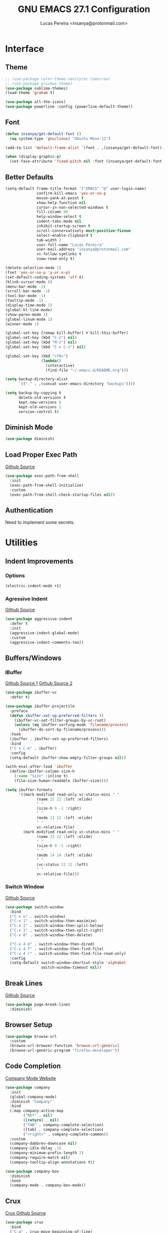 #+TITLE: GNU EMACS 27.1 Configuration
#+AUTHOR: Lucas Pereira <insanya@protonmail.com>
#+STARTUP: content

* Interface
** Theme

   #+begin_src emacs-lisp
     ;; (use-package color-theme-sanityinc-tomorrow)
     ;; (use-package gruvbox-theme)
     (use-package sublime-themes)
     (load-theme 'graham t)

     (use-package all-the-icons)
     (use-package powerline :config (powerline-default-theme))
   #+end_src

** Font

   #+begin_src emacs-lisp
     (defun insanya/get-default-font ()
       (eq system-type 'gnu/linux) "Ubuntu Mono-12")

     (add-to-list 'default-frame-alist `(font . ,(insanya/get-default-font)))

     (when (display-graphic-p)
       (set-face-attribute 'fixed-pitch nil :font (insanya/get-default-font)))
   #+end_src

** Better Defaults

   #+begin_src emacs-lisp
     (setq-default frame-title-format '("EMACS" "@" user-login-name)
                   confirm-kill-emacs 'yes-or-no-p
                   mouse-yank-at-point t
                   show-help-function nil
                   cursor-in-non-selected-windows t
                   fill-column 80
                   help-window-select t
                   indent-tabs-mode nil
                   inhibit-startup-screen t
                   scroll-conservatively most-positive-fixnum
                   select-enable-clipboard t
                   tab-width 2
                   user-full-name "Lucas Pereira"
                   user-mail-address "insanya@protonmail.com"
                   vc-follow-symlinks t
                   view-read-only t)

     (delete-selection-mode 1)
     (fset 'yes-or-no-p 'y-or-n-p)
     (set-default-coding-systems 'utf-8)
     (blink-cursor-mode 0)
     (menu-bar-mode -1)
     (scroll-bar-mode -1)
     (tool-bar-mode -1)
     (tooltip-mode -1)
     (display-time-mode 1)
     (global-hl-line-mode)
     (show-paren-mode 1)
     (global-linum-mode 1)
     (winner-mode 1)

     (global-set-key [remap kill-buffer] #'kill-this-buffer)
     (global-set-key (kbd "C-z") nil)
     (global-set-key (kbd "M-z") nil)
     (global-set-key (kbd "C-x C-z") nil)

     (global-set-key (kbd "<f8>")
                     (lambda()
                       (interactive)
                       (find-file "~/.emacs.d/README.org")))

     (setq backup-directory-alist
           `(("." . ,(concat user-emacs-directory "backups"))))

     (setq backup-by-copying t
           delete-old-versions t
           kept-new-versions 6
           kept-old-versions 2
           version-control t)
   #+end_src

** Diminish Mode

   #+begin_src emacs-lisp
     (use-package diminish)
   #+end_src

** Load Proper Exec Path

   [[https://github.com/purcell/exec-path-from-shell][Github Source]]
   #+begin_src emacs-lisp
     (use-package exec-path-from-shell
       :init
       (exec-path-from-shell-initialize)
       :custom
       (exec-path-from-shell-check-startup-files nil))
   #+end_src

** Authentication

   Need to implement some secrets.


* Utilities
** Indent Improvements
*** Options

    #+begin_src emacs-lisp
      (electric-indent-mode +1)
    #+end_src

*** Agressive Indent

     [[https://github.com/Malabarba/aggressive-indent-mode][Github Source]]
     #+begin_src emacs-lisp
       (use-package aggressive-indent
         :defer t
         :init
         (aggressive-indent-global-mode)
         :custom
         (aggressive-indent-comments-too))
     #+end_src

** Buffers/Windows
*** IBuffer

    [[https://github.com/purcell/ibuffer-projectile][Github Source 1]]
    [[https://github.com/purcell/ibuffer-vc][Github Source 2]]
    #+begin_src emacs-lisp
      (use-package ibuffer-vc
        :defer t)

      (use-package ibuffer-projectile
        :preface
        (defun ibuffer-set-up-preferred-filters ()
          (ibuffer-vc-set-filter-groups-by-vc-root)
          (unless (eq ibuffer-sorting-mode 'filename/process)
            (ibuffer-do-sort-by-filename/process)))
        :hook
        (ibuffer . ibuffer-set-up-preferred-filters)
        :bind
        ("C-x C-b" . ibuffer)
        :config
        (setq-default ibuffer-show-empty-filter-groups nil))

      (with-eval-after-load 'ibuffer
        (define-ibuffer-column size-h
          (:name "Size" :inline t)
          (file-size-human-readable (buffer-size))))

      (setq ibuffer-formats
            '((mark modified read-only vc-status-mini " "
                    (name 22 22 :left :elide)
                    " "
                    (size-h 9 -1 :right)
                    " "
                    (mode 12 12 :left :elide)
                    " "
                    vc-relative-file)
              (mark modified read-only vc-status-mini " "
                    (name 22 22 :left :elide)
                    " "
                    (size-h 9 -1 :right)
                    " "
                    (mode 14 14 :left :elide)
                    " "
                    (vc-status 12 12 :left)
                    " "
                    vc-relative-file)))
    #+end_src

*** Switch Window
    [[https://github.com/dimitri/switch-window][Github Source]]
    #+begin_src emacs-lisp
      (use-package switch-window
        :bind
        ("C-x o" . switch-window)
        ("C-x 1" . switch-window-then-maximize)
        ("C-x 2" . switch-window-then-split-below)
        ("C-x 3" . switch-window-then-split-right)
        ("C-x 0" . switch-window-then-delete)

        ("C-x 4 d" . switch-window-then-dired)
        ("C-x 4 f" . switch-window-then-find-file)
        ("C-x 4 r" . switch-window-then-find-file-read-only)
        :config
        (setq-default switch-window-shortcut-style 'alphabet
                      switch-window-timeout nil))
    #+end_src

** Break Lines

   [[https://github.com/purcell/page-break-lines][Github Source]]
   #+begin_src emacs-lisp
     (use-package page-break-lines
       :diminish)
   #+end_src

** Browser Setup

   #+begin_src emacs-lisp
     (use-package browse-url
       :custom
       (browse-url-browser-function 'browse-url-generic)
       (browse-url-generic-program "firefox-developer"))
   #+end_src

** Code Completion

   [[https://company-mode.github.io/][Company Mode Website]]
   #+begin_src emacs-lisp
     (use-package company
       :init
       (global-company-mode)
       :diminish "Company"
       :bind
       (:map company-active-map
             ("RET" . nil)
             ([return] . nil)
             ("TAB" . company-complete-selection)
             ([tab] . company-complete-selection)
             ("<right>" . company-complete-common))
       :custom
       (company-dabbrev-downcase nil)
       (company-idle-delay .1)
       (company-minimum-prefix-length 2)
       (company-require-match nil)
       (company-tooltip-align-annotations t))

     (use-package company-box
       :diminish
       :hook
       (company-mode . company-box-mode))
   #+end_src

** Crux

   [[https://github.com/bbatsov/crux][Crux Github Source]]
   #+begin_src emacs-lisp
     (use-package crux
       :bind
       ("C-a" . crux-move-beginning-of-line)
       ;;("C-k" . crux-smart-kill-line)
       ("C-<backspace>" . crux-kill-line-backwards)
       ("C-c c D" . crux-delete-file-and-buffer)
       ("C-c c d" . crux-duplicate-current-line-or-region)
       ("C-c c r". crux-rename-file-and-buffer)
       ("C-c c t". crux-visit-term-buffer)
       ("C-c c k". crux-kill-other-buffers)
       ("C-c c c". crux-cleanup-buffer-or-region)
       ("C-x C-l". crux-downcase-region)
       ("C-x C-u". crux-upcase-region))
   #+end_src

** Dired

   #+begin_src emacs-lisp
     (put 'dired-find-alternate-file 'disabled nil)
   #+end_src

** Expand
*** Emmet Mode

    [[https://emmet.io/][Emmet Website]]
    #+begin_src emacs-lisp
      (use-package emmet-mode
        :bind
        (:map
         emmet-mode-keymap
         ("<C-return>" . nil))
        :custom
        (emmet-insert-flash-time .1)
        (emmet-move-cursor-between-quote t))
    #+end_src

*** YaSnippets

    #+begin_src emacs-lisp
      (use-package yasnippet
        :defer t
        :init
        (yas-global-mode)
        :diminish "YaS")

      (use-package yasnippet-snippets
        :defer t
        :diminish)
    #+end_src

** Ivy/Counsel/Swiper

   [[https://github.com/abo-abo/swiper][Github Source]]
   #+begin_src emacs-lisp
     (use-package counsel
       :diminish
       :bind
       ("C-x C-d" . counsel-dired-jump)
       ("C-x C-r" . counsel-buffer-or-recentf)
       ("C-x C-z" . counsel-ag)
       ("M-x" . counsel-M-x)
       :config (counsel-mode))
   #+end_src

   #+begin_src emacs-lisp
     (use-package ivy
       :init
       (ivy-mode 1)
       :diminish
       :bind
       ("C-x b" . ivy-switch-buffer)
       (:map ivy-minibuffer-map
             ("C-r" . ivy-previous-line-or-history)
             ("M-RET" . ivy-immediate-done))
       :custom
       (ivy-use-virtual-buffers t)
       (ivy-height 10)
       (ivy-on-del-error-function nil)
       (ivy-magic-slash-non-match-action 'ivy-magic-slash-non-match-create)
       (ivy-wrap t))
   #+end_src

   #+begin_src emacs-lisp
     (use-package swiper
       :bind
       ("C-s" . swiper))
   #+end_src

** Magit

   [[https://magit.vc/][Magit Website]]
   #+begin_src emacs-lisp
     (use-package magit
       :bind
       ("C-x g" . magit-status)
       :config
       (setq magit-display-buffer-function 'magit-display-buffer-same-window-except-diff-v1))

     (use-package git-timemachine)
   #+end_src

** Move Text

   [[https://github.com/emacsfodder/move-text][Github Source]]
   #+begin_src emacs-lisp
     (use-package move-text
       :bind
       (("M-p" . move-text-up)
        ("M-n" . move-text-down))
       :config
       (move-text-default-bindings))
   #+end_src

** Parentheses Look/Nav Improvements
*** Smartparens

    [[https://github.com/Fuco1/smartparens][Github Source]]
    [[https://ebzzry.io/en/emacs-pairs/][Useful Smartparens Funcs/Keybinds to look at]]
    #+begin_src emacs-lisp
      (use-package smartparens
        :init
        (smartparens-mode)
        :diminish "SP"
        :bind
        ("C-M-a" . sp-beginning-of-sexp)
        ("C-M-e" . sp-end-of-sexp)
        ("C-M-f" . sp-forward-sexp)
        ("C-M-b" . sp-backward-sexp)
        :config
        (smartparens-global-mode t)
        (smartparens-strict-mode))
    #+end_src

*** Raibow Parentheses

    [[https://github.com/Fanael/rainbow-delimiters][Github Source]]
    #+begin_src emacs-lisp
      (use-package rainbow-delimiters
        :defer t
        :init
        (rainbow-delimiters-mode)
        :diminish
        )
    #+end_src

** Perspective

   [[https://github.com/nex3/perspective-el][Github Source]]

** Pdf Reader

   [[https://github.com/politza/pdf-tools][Github Source]]
   Dependencies:
   libpng-dev zlib1g-dev libpoppler-glib-dev libpoppler-private-dev
   Optional:
   sudo apt install imagemagick

   #+begin_src emacs-lisp
     (use-package pdf-tools
       :defer t)
   #+end_src

** Projectile

   [[https://projectile.mx/][Projectile Website]]
   #+begin_src emacs-lisp
     (use-package projectile
       :init
       (projectile-global-mode)
       :bind
       ("C-c p" . projectile-command-map)
       :config
       (setq-default projectile-cache-file (expand-file-name ".projectile-cache" user-emacs-directory)
                     projectile-known-projects-file (expand-file-name ".projectile-bookmarks" user-emacs-directory)))

     (use-package counsel-projectile
       :init
       (counsel-projectile-mode))
   #+end_src

** Recent Files

   [[https://www.emacswiki.org/emacs/RecentFiles][Recentf Emacs Wiki]]
   #+begin_src emacs-lisp
     (use-package recentf
       :defer t
       :init
       (recentf-mode)
       :diminish
       :config
       (setq recentf-save-file (concat user-emacs-directory "recentf")
             recentf-max-saved-items 100
             recentf-exclude
             '("COMMIT_MSG" "COMMIT_EDITMSG" "/tmp/" "/ssh:" "/elpa")))
   #+end_src

** Syntax checking

   [[https://www.flycheck.org/en/latest/][Flycheck Website]]
   #+begin_src emacs-lisp
     (use-package flycheck
       :defer t
       :init
       (global-flycheck-mode)
       :diminish "FlyC"
       :custom
       (flycheck-disabled-checkers '(emacs-lisp-checkdoc))
       (flycheck-display-errors-delay .3)
       :config
       (setq-default flycheck-gcc-openmp t)
       (setq flycheck-display-errors-function nil))
   #+end_src

** ShortcutS H3lP3R

   [[https://github.com/justbur/emacs-which-key][Github Source]]
   #+begin_src emacs-lisp
     (use-package which-key
       :defer t
       :init
       (which-key-mode)
       :diminish
       :config
       (setq which-key-show-early-on-C-h t
             which-key-idle-delay most-positive-fixnum
             which-key-idle-secondary-delay 1e-100))
   #+end_src

** Shackle

   [[https://depp.brause.cc/shackle/][Shackle Source Website]]
   [[https://github.com/sk8ingdom/.emacs.d/blob/master/general-config/general-plugins.el][Solution Savior (Github Source)!!]]
   Function that needs a rework defined here -> [[*Org]]
   #+begin_src emacs-lisp
     (use-package shackle
       :defer t
       :config
       (setq shackle-default-rule nil)
       (setq
        shackle-rules
        '(;; Built-in
          (compilation-mode                   :align below :ratio 0.20)
          ;;("*Calendar*"                       :align below :ratio 10    :select t)
          (" *Deletions*"                     :align below)
          ("*Occur*"                          :align below :ratio 0.20)
          ("*Completions*"                    :align below :ratio 0.20)
          ("*Help*"                           :align below :ratio 0.33  :select t)
          (" *Metahelp*"                      :align below :ratio 0.20  :select t)
          ("*Messages*"                       :align below :ratio 0.20  :select t)
          ("*Warning*"                        :align below :ratio 0.20  :select t)
          ("*Warnings*"                       :align below :ratio 0.20  :select t)
          ("*Backtrace*"                      :align below :ratio 0.20  :select t)
          ("*Compile-Log*"                    :align below :ratio 0.20)
          ("*package update results*"         :align below :ratio 0.20)
          ("*Ediff Control Panel*"            :align below              :select t)
          ("*tex-shell*"                      :align below :ratio 0.20  :select t)
          ("*Dired Log*"                      :align below :ratio 0.20  :select t)
          ("*Register Preview*"               :align below              :select t)
          ("*Process List*"                   :align below :ratio 0.20  :select t)

          ;; Magit
          ("*magit-commit-popup*"             :align below              :select t)
          ("*magit-dispatch-popup*"           :align below              :select t)

          ;; Plugins
          ;; (" *undo-tree*"                     :align right :ratio 0.10  :select t)
          ;; (" *command-log*"                   :align right :ratio 0.20)

          ;; Org-mode
          (" *Org todo*"                      :align below :ratio 10    :select t)
          ("*Org Note*"                       :align below :ratio 10    :select t)
          ("CAPTURE.*"              :regexp t :align below :ratio 20)
          ("*Org Select*"                     :align below :ratio 20)
          ("*Org Links*"                      :align below :ratio 10)
          (" *Agenda Commands*"               :align below)
          ("*Org Clock*"                      :align below)
          ("*Edit Formulas*"                  :align below :ratio 10    :select t)
          ("\\*Org Src.*"           :regexp t :align below :ratio 30    :select t)
          ("*Org Attach*"                     :align below              :select t)
          ("*Org Export Dispatcher*"          :align below              :select t)
          ("*Select Link*"                    :align below              :select t)

          ;; PDF Tools
          ("*PDF-Occur*"                      :align below :ratio 0.20  :select t)
          ("\\*Edit Annotation.*\\*":regexp t :align below :ratio 0.10  :select t)
          ("*Contents*"                       :align below :ratio 0.10)
          ("\\*.* annots\\*"        :regexp t :align below :ratio 0.20  :select t)
          ))
       (shackle-mode t))
   #+end_src

** Treemacs

   [[https://github.com/Alexander-Miller/treemacs][Github Source]]
   #+begin_src emacs-lisp
     (use-package treemacs
       :defer t
       :init
       (with-eval-after-load 'winum
         (define-key winum-keymap (kbd "M-0") #'treemacs-select-window))
       :config
       (progn
         (setq treemacs-collapse-dirs                 (if treemacs-python-executable 3 0)
               treemacs-deferred-git-apply-delay      0.5
               treemacs-directory-name-transformer    #'identity
               treemacs-display-in-side-window        t
               treemacs-eldoc-display                 t
               treemacs-file-event-delay              5000
               treemacs-file-extension-regex          treemacs-last-period-regex-value
               treemacs-file-follow-delay             0.2
               treemacs-file-name-transformer         #'identity
               treemacs-follow-after-init             t
               treemacs-git-command-pipe              ""
               treemacs-goto-tag-strategy             'refetch-index
               treemacs-indentation                   2
               treemacs-indentation-string            " "
               treemacs-is-never-other-window         nil
               treemacs-max-git-entries               5000
               treemacs-missing-project-action        'ask
               treemacs-move-forward-on-expand        nil
               treemacs-no-png-images                 nil
               treemacs-no-delete-other-windows       t
               treemacs-project-follow-cleanup        nil
               treemacs-persist-file                  (expand-file-name ".cache/treemacs-persist" user-emacs-directory)
               treemacs-position                      'left
               treemacs-recenter-distance             0.1
               treemacs-recenter-after-file-follow    nil
               treemacs-recenter-after-tag-follow     nil
               treemacs-recenter-after-project-jump   'always
               treemacs-recenter-after-project-expand 'on-distance
               treemacs-show-cursor                   nil
               treemacs-show-hidden-files             t
               treemacs-silent-filewatch              nil
               treemacs-silent-refresh                nil
               treemacs-sorting                       'alphabetic-asc
               treemacs-space-between-root-nodes      t
               treemacs-tag-follow-cleanup            t
               treemacs-tag-follow-delay              1.5
               treemacs-user-mode-line-format         nil
               treemacs-user-header-line-format       nil
               treemacs-width                         35
               treemacs-workspace-switch-cleanup      nil)

         (treemacs-follow-mode t)
         (treemacs-filewatch-mode t)
         (treemacs-fringe-indicator-mode t)
         (pcase (cons (not (null (executable-find "git")))
                      (not (null treemacs-python-executable)))
           (`(t . t)
            (treemacs-git-mode 'deferred))
           (`(t . _)
            (treemacs-git-mode 'simple))))
       :bind
       (:map global-map
             ("M-0"       . treemacs-select-window)
             ("C-c t 1"   . treemacs-delete-other-windows)
             ("C-c t t"   . treemacs)
             ("C-c t B"   . treemacs-bookmark)
             ("C-c t C-t" . treemacs-find-file)
             ("C-c t M-t" . treemacs-find-tag)))

     (use-package treemacs-projectile
       :defer t
       :after treemacs projectile)

     (use-package treemacs-magit
       :defer t
       :after treemacs magit)
   #+end_src

** Whitespace

   [[http://ergoemacs.org/emacs/whitespace-mode.html]]
   #+begin_src emacs-lisp
     (require 'whitespace)
     ;;(global-whitespace-mode +1)

     (progn
       (setq whitespace-style (quote (face tabs newline tab-mark newline-mark )))
       (setq whitespace-display-mappings
             '((space-mark 32 [183] [46])
               (newline-mark 10 [182 10])
               (tab-mark 9 [9655 9] [92 9]))))
   #+end_src


* Language Server Protocol

  [[https://emacs-lsp.github.io/lsp-mode/][LSP Website]]
** LSP Mode
   #+begin_src emacs-lisp
     (use-package lsp-mode
       :preface
       (defun me/lsp-optimize ()
         (setq-local
          gc-cons-threshold (* 100 1024 1024)
          read-process-output-max (* 1024 1024)))
       :hook
       (lsp-mode . me/lsp-optimize)
       (lsp-mode . lsp-enable-which-key-integration)
       :bind
       ("C-c l" . lsp-keymap-prefix)
       :custom
       ;; (lsp-auto-guess-root t)
       (lsp-idle-delay .01)
       (lsp-diagnostics-provider :none)
       (lsp-eldoc-hook nil)
       (lsp-session-file (expand-file-name ".lsp" user-emacs-directory))
       :config
       (setq lsp-eslint-server-command insanya/eslint-path))
   #+end_src

** LSP Ui
  #+begin_src emacs-lisp
    (use-package lsp-ui
      :defer t
      :custom
      (lsp-ui-doc-enable nil)
      (lsp-ui-doc-delay .1)
      (lsp-ui-doc-header nil)
      (lsp-ui-doc-max-height 16)
      (lsp-ui-doc-max-width 80)
      (lsp-ui-doc-position 'top)
      (lsp-ui-imenu-enable nil)
      (lsp-ui-peek-enable nil)
      (lsp-ui-sideline-enable nil))
   #+end_src

** LSP Treemacs and DAP Mode

   #+begin_src emacs-lisp
     (use-package lsp-treemacs
       :defer t
       :init
       (lsp-treemacs-sync-mode))
   #+end_src

** DAP Mode

   [[https://emacs-lsp.github.io/dap-mode/][DAP Website]]
   #+begin_src emacs-lisp
     (use-package dap-mode
       :defer t
       :init
       (dap-mode)
       (dap-ui-mode))
  #+end_src


* Languages
** JavaScript
*** Skewer

    [[https://github.com/skeeto/skewer-mode][Github Source]]
    #+begin_src emacs-lisp
      (use-package simple-httpd
        :defer t)
      (use-package skewer-mode
        :defer t
        :diminish "Skewer")
    #+end_src

*** JS Mode

   [[https://github.com/mooz/js2-mode][Github Source]]
   [[https://github.com/mooz/js2-mode/blob/bb73461c2c7048d811b38e6b533a30fb5fdcea93/js2-mode.el#L57][Important Fix]]
   #+begin_src emacs-lisp
     (use-package js2-mode
       :hook
       (js-mode . js2-minor-mode)
       (js-mode . lsp)
       (js-mode . whitespace-mode)
       (js-mode . skewer-mode)
       :interpreter
       (("node" . js2-mode))
       :custom
       (js-indent-level 2)
       (js-switch-indent-offset 2)
       (js2-highlight-level 3)
       (js2-idle-timer-delay 0))

     (use-package js2-refactor
       :diminish
       :commands
       js2-refactor-mode
       :hook
       (jss-mode . js2-refactor-mode)
       :config
       (js2r-add-keybindings-with-prefix "C-c C-m"))
   #+end_src

** Json

   [[https://github.com/joshwnj/json-mode][Github Source]]
   #+begin_src emacs-lisp
     (use-package json-mode
       :mode "\\.json\\'")
   #+end_src

** Vue

   [[https://github.com/AdamNiederer/vue-mode][Github Source]]
   #+begin_src emacs-lisp
     (use-package vue-mode
       :mode "\\.vue\\'"
       :hook
       (vue-mode . lsp))
   #+end_src

** Web Mode
*** HTML

   [[https://web-mode.org/][Web Mode Website]]
   #+begin_src emacs-lisp
     (use-package web-mode
       :mode ("\\.html?\\'")
       :hook
       (web-mode . emmet-mode)
       (web-mode . whitespace-mode)
       ;;(web-mode . skewer-html-mode)
       :custom
       (web-mode-code-indent-offset 2)
       (web-mode-css-indent-offset 2)
       (web-mode-markup-indent-offset 2)
       (web-mode-enable-auto-quoting nil)
       (web-mode-enable-auto-indentation nil))
   #+end_src

*** CSS

    #+begin_src emacs-lisp
      (use-package css-mode
        :hook
        (css-mode . skewer-css-mode)
        (css-mode . whitespace-mode)
        :custom
        (css-indent-offset 2))
    #+end_src


* Org
** Mode

   [[https://orgmode.org/][OrG Mode]]
   #+begin_src emacs-lisp
     (use-package org
       :bind
       (("C-c o c" . org-capture)
        ("C-c o a" . org-agenda))
       :config
       (setq org-src-fontify-natively t
             org-confirm-babel-evaluate nil
             org-src-tab-acts-natively t)

       (setq org-todo-keywords
             '((sequence
                "TODO(t)" "NEXT(n)" "STARTED(s)" "WAIT(w)" "|" "DONE(d)")))

       (setq org-todo-keyword-faces
             '(("TODO" . "#dfaf8f")
               ("NEXT" . "#93e0e3")
               ("STARTED" . "#dc8cc3")
               ("WAIT" . "#CC9393")
               ("DONE" . "#dcdccc")))

       (setq org-default-notes-file "~/Desktop/dailydose/notes.org"))

     ;; (setq org-agenda-files '("~/Desktop/dailydose"))

     ;; Re-define org-switch-to-buffer-other-window to NOT use org-no-popups.
     ;; Primarily for compatibility with shackle.
     (defun org-switch-to-buffer-other-window (args)
       "Switch to buffer in a second window on the current frame.
     In particular, do not allow pop-up frames.
     Returns the newly created buffer.
     Redefined to allow pop-up windows."
       ;; (org-no-popups
       ;;   (apply 'switch-to-buffer-other-window args))
       (switch-to-buffer-other-window args))
   #+end_src

** Bullets

   [[https://github.com/sabof/org-bullets][Github Source]]
   #+begin_src emacs-lisp
     (use-package org-bullets
       :hook
       (org-mode . org-bullets-mode)
       :custom
       (org-bullets-bullet-list '("●" "►" "▸")))
   #+end_src


